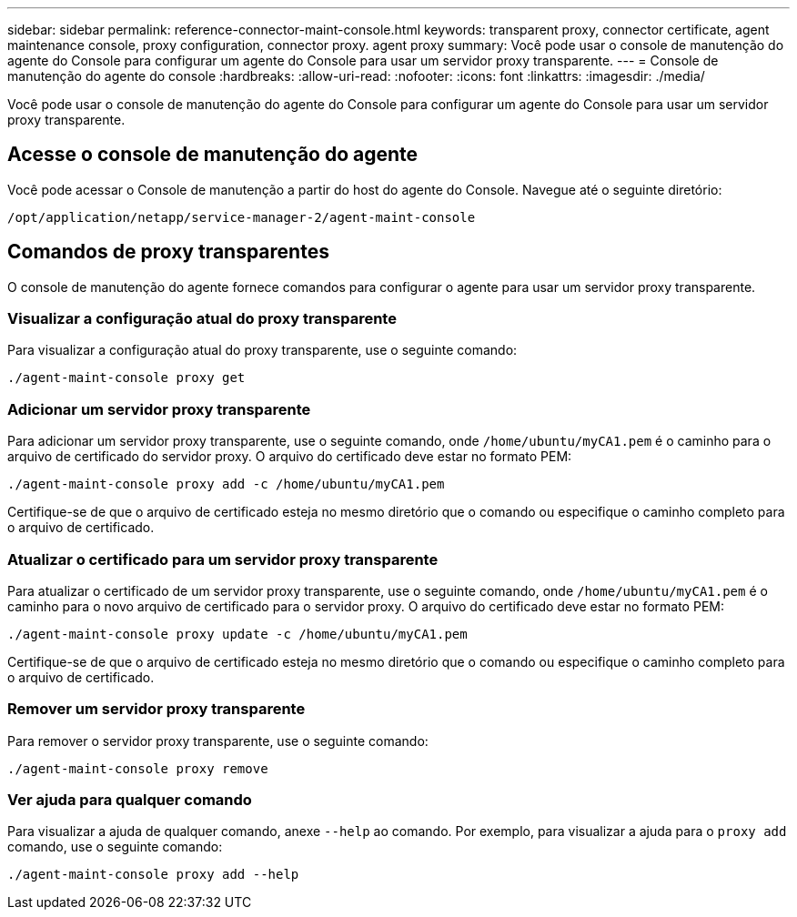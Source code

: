 ---
sidebar: sidebar 
permalink: reference-connector-maint-console.html 
keywords: transparent proxy, connector certificate, agent maintenance console, proxy configuration, connector proxy. agent proxy 
summary: Você pode usar o console de manutenção do agente do Console para configurar um agente do Console para usar um servidor proxy transparente. 
---
= Console de manutenção do agente do console
:hardbreaks:
:allow-uri-read: 
:nofooter: 
:icons: font
:linkattrs: 
:imagesdir: ./media/


[role="lead"]
Você pode usar o console de manutenção do agente do Console para configurar um agente do Console para usar um servidor proxy transparente.



== Acesse o console de manutenção do agente

Você pode acessar o Console de manutenção a partir do host do agente do Console.  Navegue até o seguinte diretório:

[source, CLI]
----
/opt/application/netapp/service-manager-2/agent-maint-console
----


== Comandos de proxy transparentes

O console de manutenção do agente fornece comandos para configurar o agente para usar um servidor proxy transparente.



=== Visualizar a configuração atual do proxy transparente

Para visualizar a configuração atual do proxy transparente, use o seguinte comando:

[source, CLI]
----
./agent-maint-console proxy get
----


=== Adicionar um servidor proxy transparente

Para adicionar um servidor proxy transparente, use o seguinte comando, onde `/home/ubuntu/myCA1.pem` é o caminho para o arquivo de certificado do servidor proxy.  O arquivo do certificado deve estar no formato PEM:

[source, CLI]
----
./agent-maint-console proxy add -c /home/ubuntu/myCA1.pem
----
Certifique-se de que o arquivo de certificado esteja no mesmo diretório que o comando ou especifique o caminho completo para o arquivo de certificado.



=== Atualizar o certificado para um servidor proxy transparente

Para atualizar o certificado de um servidor proxy transparente, use o seguinte comando, onde `/home/ubuntu/myCA1.pem` é o caminho para o novo arquivo de certificado para o servidor proxy.  O arquivo do certificado deve estar no formato PEM:

[source, CLI]
----
./agent-maint-console proxy update -c /home/ubuntu/myCA1.pem
----
Certifique-se de que o arquivo de certificado esteja no mesmo diretório que o comando ou especifique o caminho completo para o arquivo de certificado.



=== Remover um servidor proxy transparente

Para remover o servidor proxy transparente, use o seguinte comando:

[source, CLI]
----
./agent-maint-console proxy remove
----


=== Ver ajuda para qualquer comando

Para visualizar a ajuda de qualquer comando, anexe `--help` ao comando.  Por exemplo, para visualizar a ajuda para o `proxy add` comando, use o seguinte comando:

[source, CLI]
----
./agent-maint-console proxy add --help
----
